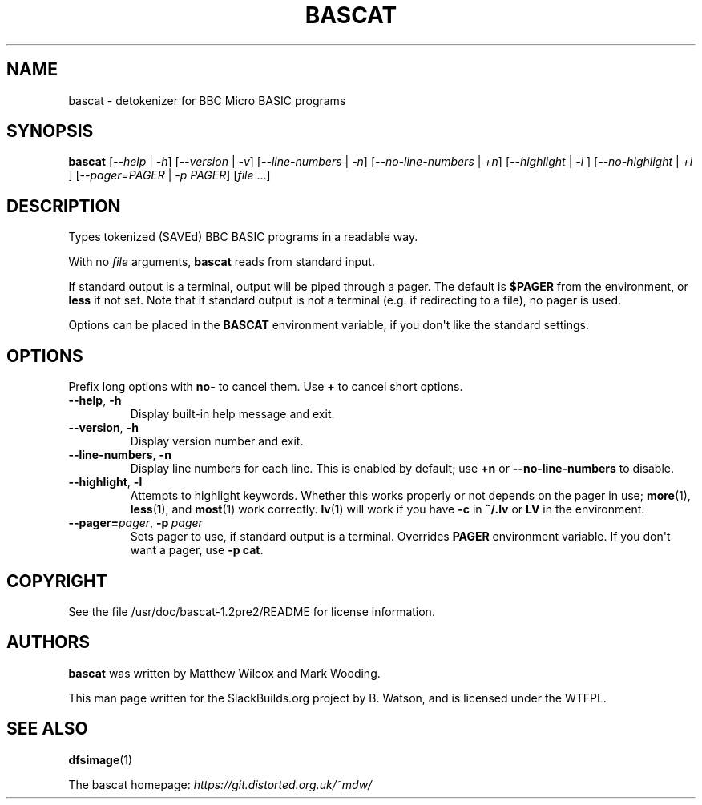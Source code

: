 .\" Man page generated from reStructuredText.
.
.
.nr rst2man-indent-level 0
.
.de1 rstReportMargin
\\$1 \\n[an-margin]
level \\n[rst2man-indent-level]
level margin: \\n[rst2man-indent\\n[rst2man-indent-level]]
-
\\n[rst2man-indent0]
\\n[rst2man-indent1]
\\n[rst2man-indent2]
..
.de1 INDENT
.\" .rstReportMargin pre:
. RS \\$1
. nr rst2man-indent\\n[rst2man-indent-level] \\n[an-margin]
. nr rst2man-indent-level +1
.\" .rstReportMargin post:
..
.de UNINDENT
. RE
.\" indent \\n[an-margin]
.\" old: \\n[rst2man-indent\\n[rst2man-indent-level]]
.nr rst2man-indent-level -1
.\" new: \\n[rst2man-indent\\n[rst2man-indent-level]]
.in \\n[rst2man-indent\\n[rst2man-indent-level]]u
..
.TH "BASCAT" 1 "2023-05-05" "1.2pre2" "SlackBuilds.org"
.SH NAME
bascat \- detokenizer for BBC Micro BASIC programs
.\" RST source for bascat(1) man page. Convert with:
.
.\" rst2man.py bascat.rst > bascat.1
.
.\" rst2man.py comes from the SBo development/docutils package.
.
.SH SYNOPSIS
.sp
\fBbascat\fP [\fI\-\-help\fP | \fI\-h\fP] [\fI\-\-version\fP | \fI\-v\fP] [\fI\-\-line\-numbers\fP | \fI\-n\fP] [\fI\-\-no\-line\-numbers\fP | \fI+n\fP] [\fI\-\-highlight\fP | \fI\-l\fP ] [\fI\-\-no\-highlight\fP | \fI+l\fP ] [\fI\-\-pager=PAGER\fP | \fI\-p PAGER\fP] [\fIfile\fP ...]
.SH DESCRIPTION
.sp
Types tokenized (SAVEd) BBC BASIC programs in a readable way.
.sp
With no \fIfile\fP arguments, \fBbascat\fP reads from standard input.
.sp
If standard output is a terminal, output will be piped through a
pager. The default is \fB$PAGER\fP from the environment, or \fBless\fP if
not set. Note that if standard output is not a terminal (e.g. if redirecting to
a file), no pager is used.
.sp
Options can be placed in the \fBBASCAT\fP environment variable, if you don\(aqt
like the standard settings.
.SH OPTIONS
.sp
Prefix long options with \fBno\-\fP to cancel them.  Use \fB+\fP to cancel short options.
.INDENT 0.0
.TP
.B  \-\-help\fP,\fB  \-h
Display built\-in help message and exit.
.TP
.B  \-\-version\fP,\fB  \-h
Display version number and exit.
.TP
.B  \-\-line\-numbers\fP,\fB  \-n
Display line numbers for each line. This is enabled by default; use \fB+n\fP or
\fB\-\-no\-line\-numbers\fP to disable.
.TP
.B  \-\-highlight\fP,\fB  \-l
Attempts to highlight keywords. Whether this works properly or not depends on
the pager in use; \fBmore\fP(1), \fBless\fP(1), and \fBmost\fP(1) work correctly.
\fBlv\fP(1) will work if you have \fB\-c\fP in \fB~/.lv\fP or \fBLV\fP in the environment.
.TP
.BI \-\-pager\fB= pager\fR,\fB \ \-p \ pager
Sets pager to use, if standard output is a terminal. Overrides \fBPAGER\fP environment variable.
If you don\(aqt want a pager, use \fB\-p cat\fP\&.
.UNINDENT
.\" FILES
.
.\" =====
.
.\" ENVIRONMENT
.
.\" ===========
.
.\" EXIT STATUS
.
.\" ===========
.
.\" BUGS
.
.\" ====
.
.\" EXAMPLES
.
.\" ========
.
.SH COPYRIGHT
.sp
See the file /usr/doc/bascat\-1.2pre2/README for license information.
.SH AUTHORS
.sp
\fBbascat\fP was written by Matthew Wilcox and Mark Wooding.
.sp
This man page written for the SlackBuilds.org project
by B. Watson, and is licensed under the WTFPL.
.SH SEE ALSO
.sp
\fBdfsimage\fP(1)
.sp
The bascat homepage: \fI\%https://git.distorted.org.uk/~mdw/\fP
.\" Generated by docutils manpage writer.
.
